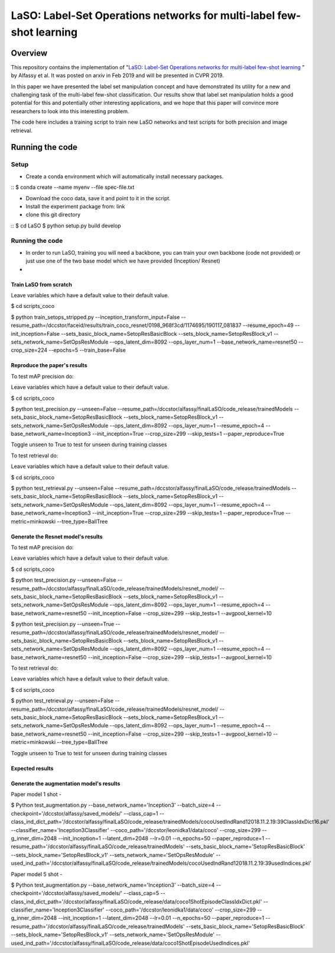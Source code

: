 ***************************************************************************
LaSO: Label-Set Operations networks for multi-label few-shot learning
***************************************************************************
Overview
============
This repository contains the implementation of "`LaSO: Label-Set Operations networks for multi-label few-shot learning <https://arxiv.org/abs/1902.09811>`_
" by Alfassy et al. 
It was posted on arxiv in Feb 2019 and will be presented in CVPR 2019.

In this paper we have presented the label set manipulation concept and have demonstrated its utility for a new and challenging
task of the multi-label few-shot classification. Our results show
that label set manipulation holds a good potential for this and potentially other interesting applications, and we hope that this paper
will convince more researchers to look into this interesting problem.

The code here includes a training script to train new LaSO networks and test scripts for both precision and image retrieval.

Running the code
==================
Setup
------------------
- Create a conda environment which will automatically install necessary packages.

::
$ conda create --name myenv --file spec-file.txt

- Download the coco data, save it and point to it in the script.
- Install the experiment package from: link
- clone this git directory
::
$ cd LaSO 
$ python setup.py build develop 

 

Running the code
------------------
- In order to run LaSO, training you will need a backbone, you can train your own backbone (code not provided) or just use one of the two base model which we have provided (Inception/ Resnet)
- 

Train LaSO from scratch
^^^^^^^^^^^^^^^^^^^^^^^^^^^^^^
Leave variables which have a default value to their default value.

$ cd scripts_coco

$ python train_setops_stripped.py --inception_transform_input=False --resume_path=/dccstor/faceid/results/train_coco_resnet/0198_968f3cd/1174695/190117_081837 --resume_epoch=49 --init_inception=False --sets_basic_block_name=SetopResBasicBlock --sets_block_name=SetopResBlock_v1 --sets_network_name=SetOpsResModule --ops_latent_dim=8092 --ops_layer_num=1 --base_network_name=resnet50 --crop_size=224 --epochs=5 --train_base=False

Reproduce the paper's results
^^^^^^^^^^^^^^^^^^^^^^^^^^^^^^

To test mAP precision do:

Leave variables which have a default value to their default value.

$ cd scripts_coco

$ python test_precision.py --unseen=False --resume_path=/dccstor/alfassy/finalLaSO/code_release/trainedModels --sets_basic_block_name=SetopResBasicBlock --sets_block_name=SetopResBlock_v1 --sets_network_name=SetOpsResModule --ops_latent_dim=8092 --ops_layer_num=1 --resume_epoch=4 --base_network_name=Inception3 --init_inception=True --crop_size=299 --skip_tests=1 --paper_reproduce=True

Toggle unseen to True to test for unseen during training classes

To test retrieval do:

Leave variables which have a default value to their default value.

$ cd scripts_coco

$ python test_retrieval.py --unseen=False --resume_path=/dccstor/alfassy/finalLaSO/code_release/trainedModels --sets_basic_block_name=SetopResBasicBlock --sets_block_name=SetopResBlock_v1 --sets_network_name=SetOpsResModule --ops_latent_dim=8092 --ops_layer_num=1 --resume_epoch=4 --base_network_name=Inception3 --init_inception=True --crop_size=299 --skip_tests=1 --paper_reproduce=True --metric=minkowski --tree_type=BallTree



Generate the Resnet model's results
^^^^^^^^^^^^^^^^^^^^^^^^^^^^^^^^^^^^

To test mAP precision do:

Leave variables which have a default value to their default value.

$ cd scripts_coco

$ python test_precision.py --unseen=False --resume_path=/dccstor/alfassy/finalLaSO/code_release/trainedModels/resnet_model/ --sets_basic_block_name=SetopResBasicBlock --sets_block_name=SetopResBlock_v1 --sets_network_name=SetOpsResModule --ops_latent_dim=8092 --ops_layer_num=1 --resume_epoch=4 --base_network_name=resnet50 --init_inception=False --crop_size=299 --skip_tests=1 --avgpool_kernel=10

$ python test_precision.py --unseen=True --resume_path=/dccstor/alfassy/finalLaSO/code_release/trainedModels/resnet_model/ --sets_basic_block_name=SetopResBasicBlock --sets_block_name=SetopResBlock_v1 --sets_network_name=SetOpsResModule --ops_latent_dim=8092 --ops_layer_num=1 --resume_epoch=4 --base_network_name=resnet50 --init_inception=False --crop_size=299 --skip_tests=1 --avgpool_kernel=10

To test retrieval do:

Leave variables which have a default value to their default value.

$ cd scripts_coco

$ python test_retrieval.py --unseen=False --resume_path=/dccstor/alfassy/finalLaSO/code_release/trainedModels/resnet_model/ --sets_basic_block_name=SetopResBasicBlock --sets_block_name=SetopResBlock_v1 --sets_network_name=SetOpsResModule --ops_latent_dim=8092 --ops_layer_num=1 --resume_epoch=4 --base_network_name=resnet50 --init_inception=False --crop_size=299 --skip_tests=1 --avgpool_kernel=10 --metric=minkowski --tree_type=BallTree

Toggle unseen to True to test for unseen during training classes

Expected results
^^^^^^^^^^^^^^^^

.. image:: https://i.ibb.co/GkYdnM2/readme-results-table.png


Generate the augmentation model's results
^^^^^^^^^^^^^^^^^^^^^^^^^^^^^^^^^^^^^^^^^

Paper model 1 shot -

$ Python test_augmentation.py --base_network_name='Inception3' --batch_size=4 --checkpoint='/dccstor/alfassy/saved_models/' --class_cap=1 --class_ind_dict_path='/dccstor/alfassy/finalLaSO/code_release/trainedModels/cocoUsedIndRand12018.11.2.19:39ClassIdxDict16.pkl' --classifier_name='Inception3Classifier' --coco_path='/dccstor/leonidka1/data/coco' --crop_size=299  --g_inner_dim=2048 --init_inception=1 --latent_dim=2048 --lr=0.01 --n_epochs=50 --paper_reproduce=1 --resume_path='/dccstor/alfassy/finalLaSO/code_release/trainedModels' --sets_basic_block_name='SetopResBasicBlock' --sets_block_name='SetopResBlock_v1' --sets_network_name='SetOpsResModule' --used_ind_path='/dccstor/alfassy/finalLaSO/code_release/trainedModels/cocoUsedIndRand12018.11.2.19:39usedIndices.pkl'

Paper model 5 shot - 

$ Python test_augmentation.py --base_network_name='Inception3' --batch_size=4 --checkpoint='/dccstor/alfassy/saved_models/' --class_cap=5 --class_ind_dict_path='/dccstor/alfassy/finalLaSO/code_release/data/coco1ShotEpisodeClassIdxDict.pkl' --classifier_name='Inception3Classifier' --coco_path='/dccstor/leonidka1/data/coco' --crop_size=299  --g_inner_dim=2048 --init_inception=1 --latent_dim=2048 --lr=0.01 --n_epochs=50 --paper_reproduce=1 --resume_path='/dccstor/alfassy/finalLaSO/code_release/trainedModels' --sets_basic_block_name='SetopResBasicBlock' --sets_block_name='SetopResBlock_v1' --sets_network_name='SetOpsResModule' --used_ind_path='/dccstor/alfassy/finalLaSO/code_release/data/coco1ShotEpisodeUsedIndices.pkl'
